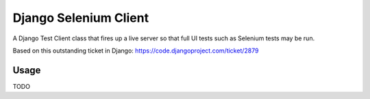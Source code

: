 Django Selenium Client
======================

A Django Test Client class that fires up a live server so that
full UI tests such as Selenium tests may be run.

Based on this outstanding ticket in Django: https://code.djangoproject.com/ticket/2879

Usage
-----

TODO

